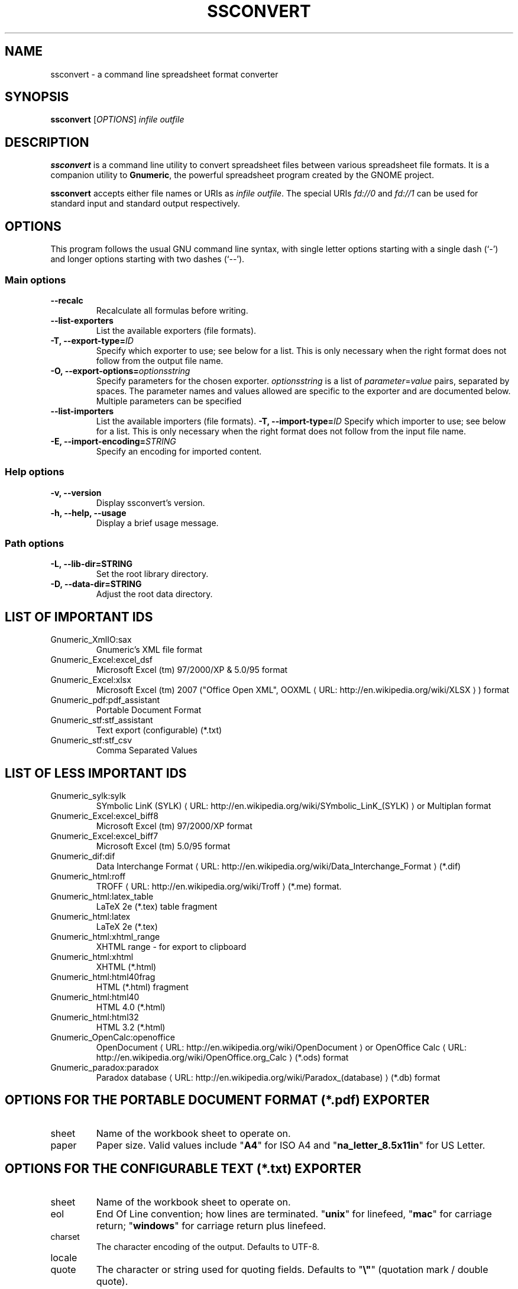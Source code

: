 .de URL
\\$2 \(laURL: \\$1 \(ra\\$3
..
.if \n[.g] .mso www.tmac
.TH SSCONVERT 1 "2009-02-08" gnumeric "GNOME"
.SH NAME
ssconvert \- a command line spreadsheet format converter

.SH SYNOPSIS
\fBssconvert\fR [\fIOPTIONS\fR] \fIinfile\fR \fIoutfile\fR

.SH DESCRIPTION
\fBssconvert\fR is a command line utility to convert spreadsheet files
between various spreadsheet file formats. It is a companion utility to
\fBGnumeric\fR, the powerful spreadsheet program created by the GNOME
project.

\fBssconvert\fR accepts either file names or URIs as \fIinfile\fR
\fIoutfile\fR. The special URIs \fIfd://0\fR and \fIfd://1\fR can be
used for standard input and standard output respectively.


.\".SH RETURN VALUE
.\".SH EXIT STATUS
.SH OPTIONS
This program follows the usual GNU command line syntax, with single
letter options starting with a single dash (`-') and longer options
starting with two dashes (`--').

.SS "Main options"
.TP
.B \-\-recalc
Recalculate all formulas before writing.
.TP
.B \-\-list\-exporters
List the available exporters (file formats).
.TP
.B \-T, \-\-export\-type=\fIID\fR
Specify which exporter to use; see below for a list. This is only
necessary when the right format does not follow from the output file
name.
.TP
.B \-O, \-\-export\-options=\fIoptionsstring\fR
Specify parameters for the chosen exporter.
\fIoptionsstring\fR is a list of \fIparameter\fR=\fIvalue\fR pairs, separated
by spaces.
The parameter names and values allowed are specific to the exporter and are
documented below. Multiple parameters can be specified
.TP
.B \-\-list\-importers
List the available importers (file formats).
.B \-T, \-\-import\-type=\fIID\fR
Specify which importer to use; see below for a list. This is only
necessary when the right format does not follow from the input file
name.
.TP
.B \-E, \-\-import\-encoding=\fISTRING\fR
Specify an encoding for imported content.

.SS "Help options"
.TP
.B \-v, \-\-version
Display ssconvert's version.
.TP
.B \-h, \-\-help, \-\-usage
Display a brief usage message.

.SS "Path options"
.TP
.B \-L, \-\-lib\-dir=STRING
Set the root library directory.
.TP
.B \-D, \-\-data\-dir=STRING
Adjust the root data directory.

.SH LIST OF IMPORTANT IDS
.TP
Gnumeric_XmlIO:sax
Gnumeric's XML file format
.TP
Gnumeric_Excel:excel_dsf
Microsoft Excel (tm) 97/2000/XP & 5.0/95 format
.TP
Gnumeric_Excel:xlsx
Microsoft Excel (tm) 2007 ("Office Open XML",
.URL "http://en.wikipedia.org/wiki/XLSX" "OOXML"
) format
.TP
Gnumeric_pdf:pdf_assistant
Portable Document Format
.TP
Gnumeric_stf:stf_assistant
Text export (configurable) (*.txt)
.TP
Gnumeric_stf:stf_csv
Comma Separated Values

.SH LIST OF LESS IMPORTANT IDS
.TP
.\"Gnumeric_GnomeGlossary:po    | Gnome Glossary PO file format
Gnumeric_sylk:sylk
.URL "http://en.wikipedia.org/wiki/SYmbolic_LinK_(SYLK)" "SYmbolic LinK (SYLK)"
or Multiplan format
.TP
Gnumeric_Excel:excel_biff8
Microsoft Excel (tm) 97/2000/XP format
.TP
Gnumeric_Excel:excel_biff7
Microsoft Excel (tm) 5.0/95 format
.TP
Gnumeric_dif:dif
.URL "http://en.wikipedia.org/wiki/Data_Interchange_Format" "Data Interchange Format"
(*.dif)
.TP
Gnumeric_html:roff
.URL "http://en.wikipedia.org/wiki/Troff" "TROFF"
(*.me) format.
.TP
Gnumeric_html:latex_table
LaTeX 2e (*.tex) table fragment
.TP
Gnumeric_html:latex
LaTeX 2e (*.tex)
.TP
Gnumeric_html:xhtml_range
XHTML range - for export to clipboard
.TP
Gnumeric_html:xhtml
XHTML (*.html)
.TP
Gnumeric_html:html40frag
HTML (*.html) fragment
.TP
Gnumeric_html:html40
HTML 4.0 (*.html)
.TP
Gnumeric_html:html32
HTML 3.2 (*.html)
.TP
Gnumeric_OpenCalc:openoffice
.URL "http://en.wikipedia.org/wiki/OpenDocument" "OpenDocument"
or
.URL "http://en.wikipedia.org/wiki/OpenOffice.org_Calc" "OpenOffice Calc"
(*.ods) format
.TP
Gnumeric_paradox:paradox
.URL "http://en.wikipedia.org/wiki/Paradox_(database)" "Paradox database"
(*.db) format

.SH OPTIONS FOR THE PORTABLE DOCUMENT FORMAT (*.pdf) EXPORTER

.TP
sheet
Name of the workbook sheet to operate on.

.TP
paper
Paper size. Valid values include "\fBA4\fR" for ISO A4 and
"\fBna_letter_8.5x11in\fR" for US Letter.
.\" FIXME Is there a convenient way to list all valid paper sizes?
.\" It looks like at least the values from plugins/excel/ms-excel-read.c's
.\" paper_size_table[] are supported.

.SH OPTIONS FOR THE CONFIGURABLE TEXT (*.txt) EXPORTER

.TP
sheet
Name of the workbook sheet to operate on.

.TP
eol
End Of Line convention; how lines are terminated.
"\fBunix\fR" for linefeed,
"\fBmac\fR" for carriage return;
"\fBwindows\fR" for carriage return plus linefeed.

.TP
charset
The character encoding of the output. Defaults to UTF-8.

.TP
locale

.TP
quote
The character or string used for quoting fields. Defaults to "\fB\\"\fR"
(quotation mark / double quote).

.TP
separator
The string used to separate fields. Defaults to space.

.TP
format
Acceptable values: 
"\fBautomatic\fR", 
"\fBraw\fR", or 
"\fBpreserve\fR".

.TP
transliterate-mode
How to handle characters that cannot be represented in the chosen output
character set.
Acceptable values:
"\fBtransliterate\fR", or 
"\fBescape\fR".

.TP
quoting-mode
When does data need to be quoted? 
"\fBnever\fR",
"\fBauto\fR" (puts quotes where needed), or 
"\fBalways\fR". Defaults to "\fBnever\fR".

.TP
quoting-on-whitespace
Controls whether initial or terminal whitespace forces quoting. Defaults to
\fBTRUE\fR.


.\".SH USAGE
.SH EXAMPLES
To convert the gnumeric file \fIfoo.gnumeric\fR to a Microsoft Excel(TM)
format file
\fIfoo.xls\fR:
.PP
\fBssconvert\fR \fIfoo.gnumeric\fR \fIfoo.xls\fR
.PP
The export format can be specified explicitly, to override the default
(which is based on the file extension):
.PP
\fBssconvert\fR \fB\-\-export\-type=\fRGnumeric_stf:stf_csv\fR \fIfoo.xls\fR
\fIfoo.txt\fR
.PP
To convert an Excel format file \fIstatfuns.xls\fR to a text file,
specifying the semicolon as the separator character:
.PP
\fBssconvert\fR \fB-O 'separator=; format=raw'\fR \fIsamples/excel/statfuns.xls\fR \fIstatfuns.txt\fR
.PP

.\".SH ENVIRONMENT
.\".SH DIAGNOSTICS
.\".SH SECURITY
.\".SH CONFORMING TO
.\".SH NOTES
.\".SH BUGS
.\"
.\"\fBssconvert\fR is a recent addition to Gnumeric. Its main limitation is
.\"that there is currently no provision for importer or exporter specific flags.

.SH LICENSE

\fBssconvert\fR is licensed under the terms of the General Public
License (GPL), version 2. For information on this license look at the
source code that came with the software or see the
.URL "http://www.gnu.org" "GNU project page" .

.SH COPYRIGHT

The copyright on the \fBgnumeric\fR software and source code is held
by the individual authors as is documented in the source code.

.SH AUTHOR

\fBssconvert\fR's primary author is Jody Goldberg <jody@gnome.org>;
\fBssconvert\fR builds on the \fBgnumeric\fR codebase.

The initial version of this manpage was written by J.H.M. Dassen (Ray)
<jdassen@debian.org>.

.SH SEE ALSO
\fBgnumeric\fR(1),
\fBssgrep\fR(1),
\fBssindex\fR(1)

.URL "http://www.gnome.org/projects/gnumeric/" "The Gnumeric Homepage" .

.URL "http://www.gnome.org/" "The GNOME project page" .
